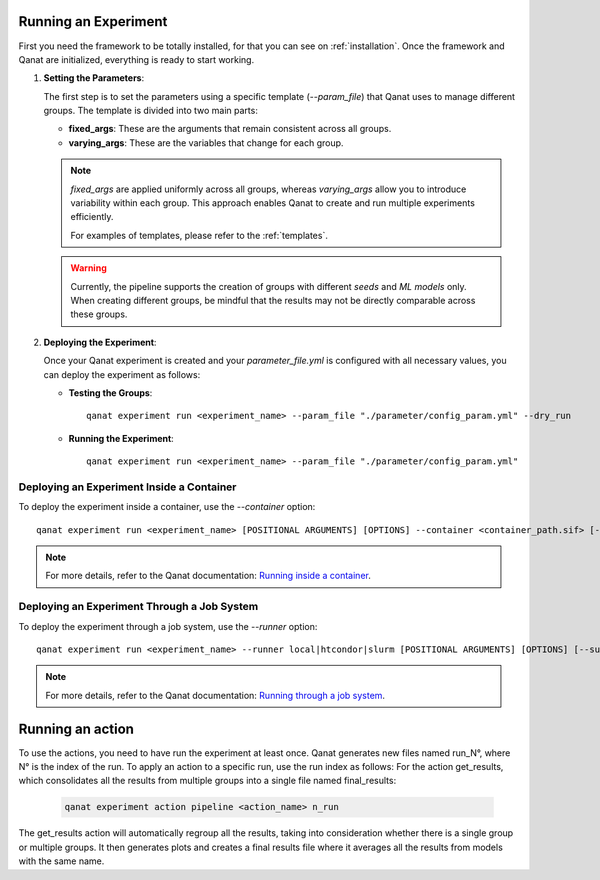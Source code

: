 Running an Experiment
=====================
First you need the framework to be totally installed, for that you can see on :ref:`installation`.
Once the framework and Qanat are initialized, everything is ready to start working.

1. **Setting the Parameters**: 

   The first step is to set the parameters using a specific template (`--param_file`) that Qanat uses to manage different groups. The template is divided into two main parts:

   * **fixed_args**: These are the arguments that remain consistent across all groups.
   * **varying_args**: These are the variables that change for each group.
   
   .. note::
      `fixed_args` are applied uniformly across all groups, whereas `varying_args` allow you to introduce variability within each group. This approach enables Qanat to create and run multiple experiments efficiently.
      
      For examples of templates, please refer to the :ref:`templates`.

   .. warning::
      Currently, the pipeline supports the creation of groups with different *seeds* and *ML models* only. 
      When creating different groups, be mindful that the results may not be directly comparable across these groups.

2. **Deploying the Experiment**: 

   Once your Qanat experiment is created and your `parameter_file.yml` is configured with all necessary values, you can deploy the experiment as follows:

   - **Testing the Groups**:
     ::
        qanat experiment run <experiment_name> --param_file "./parameter/config_param.yml" --dry_run

   - **Running the Experiment**:
     ::
        qanat experiment run <experiment_name> --param_file "./parameter/config_param.yml"

Deploying an Experiment Inside a Container
------------------------------------------

To deploy the experiment inside a container, use the `--container` option:
::
    qanat experiment run <experiment_name> [POSITIONAL ARGUMENTS] [OPTIONS] --container <container_path.sif> [--gpu True|False]

.. note::
   For more details, refer to the Qanat documentation: `Running inside a container <https://ammarmian.github.io/qanat/usage/running/container.html>`__.

Deploying an Experiment Through a Job System
--------------------------------------------

To deploy the experiment through a job system, use the `--runner` option:
::
    qanat experiment run <experiment_name> --runner local|htcondor|slurm [POSITIONAL ARGUMENTS] [OPTIONS] [--submit_template yourtemplate]

.. note::
   For more details, refer to the Qanat documentation: `Running through a job system <https://ammarmian.github.io/qanat/usage/running/runner.html>`__.

Running an action
=================


To use the actions, you need to have run the experiment at least once. Qanat generates new files named run_N°, where N° is the index of the run. To apply an action to a specific run, use the run index as follows:
For the action get_results, which consolidates all the results from multiple groups into a single file named final_results:
  .. code-block:: bash

      qanat experiment action pipeline <action_name> n_run

The get_results action will automatically regroup all the results, taking into consideration whether there is a single group or multiple groups. It then generates plots and creates a final results file where it averages all the results from models with the same name.